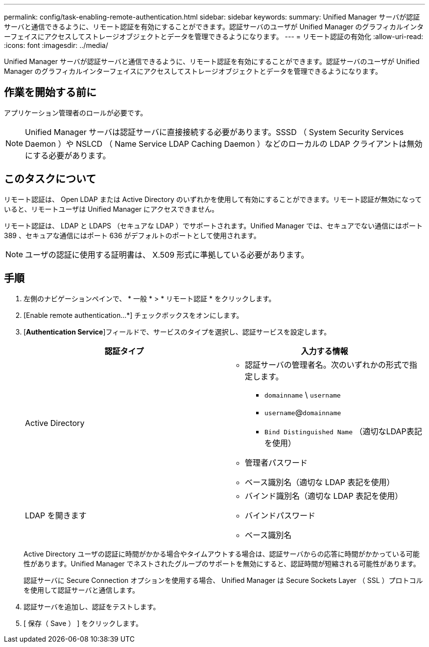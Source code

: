 ---
permalink: config/task-enabling-remote-authentication.html 
sidebar: sidebar 
keywords:  
summary: Unified Manager サーバが認証サーバと通信できるように、リモート認証を有効にすることができます。認証サーバのユーザが Unified Manager のグラフィカルインターフェイスにアクセスしてストレージオブジェクトとデータを管理できるようになります。 
---
= リモート認証の有効化
:allow-uri-read: 
:icons: font
:imagesdir: ../media/


[role="lead"]
Unified Manager サーバが認証サーバと通信できるように、リモート認証を有効にすることができます。認証サーバのユーザが Unified Manager のグラフィカルインターフェイスにアクセスしてストレージオブジェクトとデータを管理できるようになります。



== 作業を開始する前に

アプリケーション管理者のロールが必要です。

[NOTE]
====
Unified Manager サーバは認証サーバに直接接続する必要があります。SSSD （ System Security Services Daemon ）や NSLCD （ Name Service LDAP Caching Daemon ）などのローカルの LDAP クライアントは無効にする必要があります。

====


== このタスクについて

リモート認証は、 Open LDAP または Active Directory のいずれかを使用して有効にすることができます。リモート認証が無効になっていると、リモートユーザは Unified Manager にアクセスできません。

リモート認証は、 LDAP と LDAPS （セキュアな LDAP ）でサポートされます。Unified Manager では、セキュアでない通信にはポート 389 、セキュアな通信にはポート 636 がデフォルトのポートとして使用されます。

[NOTE]
====
ユーザの認証に使用する証明書は、 X.509 形式に準拠している必要があります。

====


== 手順

. 左側のナビゲーションペインで、 * 一般 * > * リモート認証 * をクリックします。
. [Enable remote authentication...*] チェックボックスをオンにします。
. [*Authentication Service*]フィールドで、サービスのタイプを選択し、認証サービスを設定します。
+
|===
| 認証タイプ | 入力する情報 


 a| 
Active Directory
 a| 
** 認証サーバの管理者名。次のいずれかの形式で指定します。
+
*** `domainname` \ `username`
*** `username`@`domainname`
*** `Bind Distinguished Name` （適切なLDAP表記を使用）


** 管理者パスワード
** ベース識別名（適切な LDAP 表記を使用）




 a| 
LDAP を開きます
 a| 
** バインド識別名（適切な LDAP 表記を使用）
** バインドパスワード
** ベース識別名


|===
+
Active Directory ユーザの認証に時間がかかる場合やタイムアウトする場合は、認証サーバからの応答に時間がかかっている可能性があります。Unified Manager でネストされたグループのサポートを無効にすると、認証時間が短縮される可能性があります。

+
認証サーバに Secure Connection オプションを使用する場合、 Unified Manager は Secure Sockets Layer （ SSL ）プロトコルを使用して認証サーバと通信します。

. 認証サーバを追加し、認証をテストします。
. [ 保存（ Save ） ] をクリックします。

